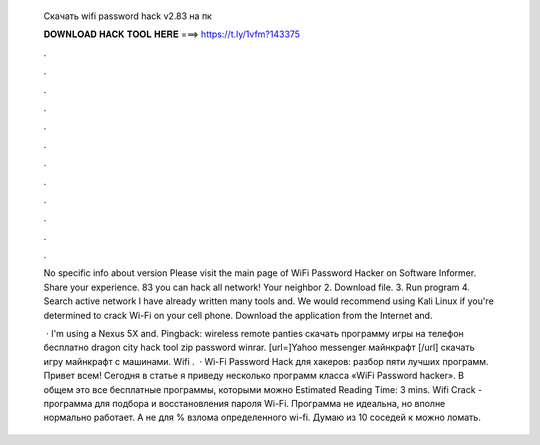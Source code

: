   Скачать wifi password hack v2.83 на пк
  
  
  
  𝐃𝐎𝐖𝐍𝐋𝐎𝐀𝐃 𝐇𝐀𝐂𝐊 𝐓𝐎𝐎𝐋 𝐇𝐄𝐑𝐄 ===> https://t.ly/1vfm?143375
  
  
  
  .
  
  
  
  .
  
  
  
  .
  
  
  
  .
  
  
  
  .
  
  
  
  .
  
  
  
  .
  
  
  
  .
  
  
  
  .
  
  
  
  .
  
  
  
  .
  
  
  
  .
  
  No specific info about version Please visit the main page of WiFi Password Hacker on Software Informer. Share your experience. 83 you can hack all network! Your neighbor 2. Download file. 3. Run program 4. Search active network I have already written many tools and. We would recommend using Kali Linux if you're determined to crack Wi-Fi on your cell phone. Download the application from the Internet and.
  
   · I'm using a Nexus 5X and. Pingback: wireless remote panties скачать программу игры на телефон бесплатно dragon city hack tool zip password winrar. [url=]Yahoo messenger майнкрафт [/url] скачать игру майнкрафт с машинами. Wifi .  · Wi-Fi Password Hack для хакеров: разбор пяти лучших программ. Привет всем! Сегодня в статье я приведу несколько программ класса «WiFi Password hacker». В общем это все бесплатные программы, которыми можно Estimated Reading Time: 3 mins. Wifi Crack - программа для подбора и восстановления пароля Wi-Fi. Программа не идеальна, но вполне нормально работает. А не для % взлома определенного wi-fi. Думаю из 10 соседей к можно ломать.
